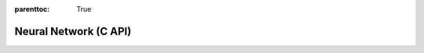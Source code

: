 
.. Places parent toc into the sidebar
:parenttoc: True

.. _eml_net:

=============================
Neural Network (C API)
=============================

.. doxygentypedef:: EmlNet

.. doxygenfunction:: eml_net_predict_proba

.. doxygenfunction:: eml_net_predict

